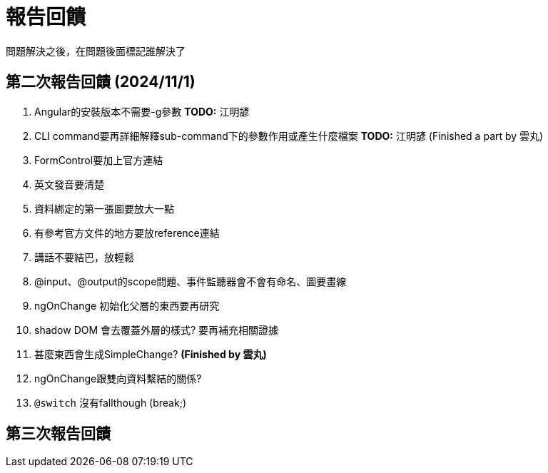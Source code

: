 = 報告回饋

問題解決之後，在問題後面標記誰解決了

== 第二次報告回饋 (2024/11/1)

. Angular的安裝版本不需要-g參數  **TODO:** 江明諺
. [line-through]#CLI command要再詳細解釋sub-command下的參數作用或產生什麼檔案# **TODO:** 江明諺 (Finished a part by 雲丸)
. FormControl要加上官方連結
. 英文發音要清楚
. 資料綁定的第一張圖要放大一點
. 有參考官方文件的地方要放reference連結
. 講話不要結巴，放輕鬆
. @input、@output的scope問題、事件監聽器會不會有命名、圖要畫線
. ngOnChange 初始化父層的東西要再研究
. shadow DOM 會去覆蓋外層的樣式? 要再補充相關證據
. [line-through]#甚麼東西會生成SimpleChange?# **(Finished by 雲丸)**
. ngOnChange跟雙向資料繫結的關係?
. `@switch` 沒有fallthough (break;)

== 第三次報告回饋